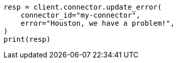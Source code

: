 // This file is autogenerated, DO NOT EDIT
// connector/apis/update-connector-error-api.asciidoc:80

[source, python]
----
resp = client.connector.update_error(
    connector_id="my-connector",
    error="Houston, we have a problem!",
)
print(resp)
----

